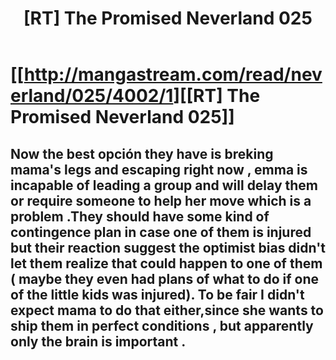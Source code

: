 #+TITLE: [RT] The Promised Neverland 025

* [[http://mangastream.com/read/neverland/025/4002/1][[RT] The Promised Neverland 025]]
:PROPERTIES:
:Author: gbear605
:Score: 34
:DateUnix: 1486359075.0
:DateShort: 2017-Feb-06
:END:

** Now the best opción they have is breking mama's legs and escaping right now , emma is incapable of leading a group and will delay them or require someone to help her move which is a problem .They should have some kind of contingence plan in case one of them is injured but their reaction suggest the optimist bias didn't let them realize that could happen to one of them ( maybe they even had plans of what to do if one of the little kids was injured). To be fair I didn't expect mama to do that either,since she wants to ship them in perfect conditions , but apparently only the brain is important .
:PROPERTIES:
:Author: crivtox
:Score: 5
:DateUnix: 1486386200.0
:DateShort: 2017-Feb-06
:END:
